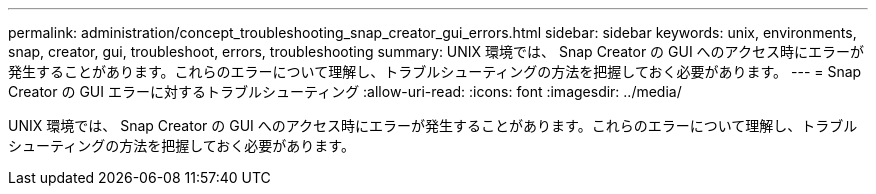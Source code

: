 ---
permalink: administration/concept_troubleshooting_snap_creator_gui_errors.html 
sidebar: sidebar 
keywords: unix, environments, snap, creator, gui, troubleshoot, errors, troubleshooting 
summary: UNIX 環境では、 Snap Creator の GUI へのアクセス時にエラーが発生することがあります。これらのエラーについて理解し、トラブルシューティングの方法を把握しておく必要があります。 
---
= Snap Creator の GUI エラーに対するトラブルシューティング
:allow-uri-read: 
:icons: font
:imagesdir: ../media/


[role="lead"]
UNIX 環境では、 Snap Creator の GUI へのアクセス時にエラーが発生することがあります。これらのエラーについて理解し、トラブルシューティングの方法を把握しておく必要があります。
